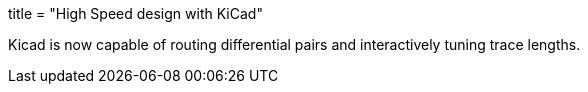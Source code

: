+++
title = "High Speed design with KiCad"
+++

Kicad is now capable of routing differential pairs and interactively
tuning trace lengths.

